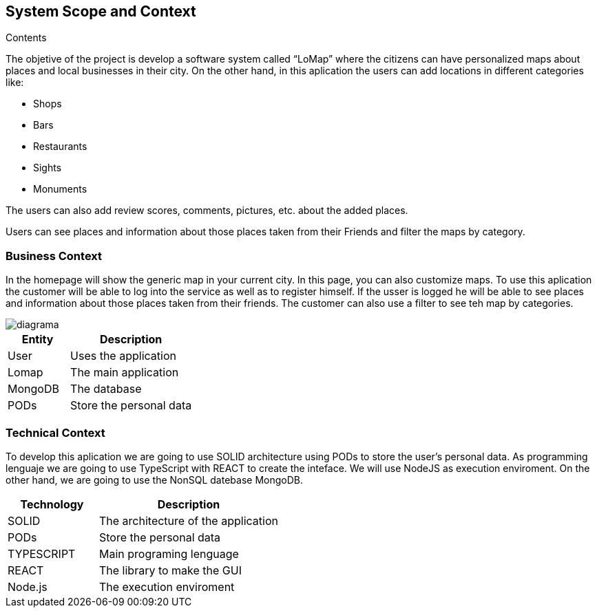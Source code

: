 [[section-system-scope-and-context]]
== System Scope and Context




.Contents
The objetive of  the project is develop a software system called “LoMap” where the citizens can have personalized maps about places and local businesses in their city.
On the other hand, in this aplication the users can add locations in different categories like:

*	Shops

*	Bars

*	Restaurants

*	Sights

*	Monuments


The users can also add review scores, comments, pictures, etc. about the added places.

Users can see places and information about those places taken from their Friends and filter the maps by category.

=== Business Context

In the homepage will show the  generic map in your current city. In this page, you can also customize maps. To use this aplication the customer will be able to log into the service as well as to register himself. If the usser is logged he will be able to see places and information about those places taken from their friends. The customer can also use a filter to see teh map by categories.

:imagesdir: images/
image::diagrama.png[]

[options="header",cols="1,2"]
|===
| Entity | Description 
| User | Uses the application
| Lomap | The main application
| MongoDB | The database
| PODs | Store the personal data
|===

=== Technical Context

To develop this aplication we are going to use SOLID architecture using PODs to store the user’s personal data. As programming lenguaje we are going to use TypeScript with REACT to create the inteface. We will use NodeJS as execution enviroment. On the other hand, we are going to use the NonSQL datebase MongoDB.

[options="header",cols="1,2"]
|===
| Technology         | Description
| SOLID    | The architecture of the application
| PODs    | Store the personal data
| TYPESCRIPT     | Main programing lenguage
| REACT     | The library to make the GUI
| Node.js     | The execution enviroment
|===
